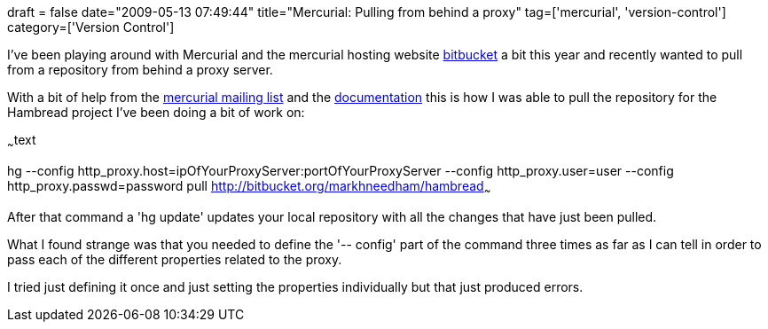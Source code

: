 +++
draft = false
date="2009-05-13 07:49:44"
title="Mercurial: Pulling from behind a proxy"
tag=['mercurial', 'version-control']
category=['Version Control']
+++

I've been playing around with Mercurial and the mercurial hosting website http://bitbucket.org/[bitbucket] a bit this year and recently wanted to pull from a repository from behind a proxy server.

With a bit of help from the http://www.nabble.com/proxy-td21973435.html[mercurial mailing list] and the http://www.selenic.com/mercurial/hgrc.5.html[documentation] this is how I was able to pull the repository for the Hambread project I've been doing a bit of work on:

~~~text

hg --config http_proxy.host=ipOfYourProxyServer:portOfYourProxyServer --config http_proxy.user=user --config http_proxy.passwd=password pull http://bitbucket.org/markhneedham/hambread~~~

After that command a 'hg update' updates your local repository with all the changes that have just been pulled.

What I found strange was that you needed to define the '-- config' part of the command three times as far as I can tell in order to pass each of the different properties related to the proxy.

I tried just defining it once and just setting the properties individually but that just produced errors.

